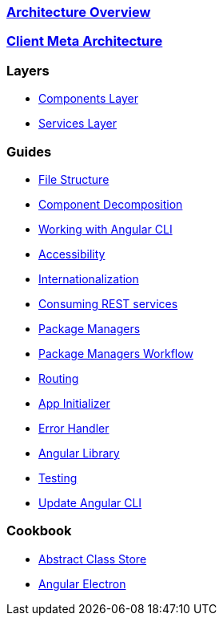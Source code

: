 === link:architecture[Architecture Overview]

=== link:meta-architecture[Client Meta Architecture]

=== Layers
** link:components-layer[Components Layer]
** link:services-layer[Services Layer]

=== Guides
** link:guide-file-structure[File Structure]
** link:guide-component-decomposition[Component Decomposition]
** link:guide-working-with-angular-cli[Working with Angular CLI]
** link:guide-accessibility[Accessibility]
** link:guide-internationalization[Internationalization]
** link:guide-consuming-rest-services[Consuming REST services]
** link:guide-package-managers[Package Managers]
** link:guide-npm-yarn-workflow[Package Managers Workflow]
** link:guide-routing[Routing]
** link:guide-app-initializer[App Initializer]
** link:guide-error-handler[Error Handler]
** link:guide-angular-library[Angular Library]
** link:guide-testing[Testing]
** link:guide-update-angular-cli[Update Angular CLI]


=== Cookbook
** link:cookbook-abstract-class-store[Abstract Class Store]
** link:guide-add-electron[Angular Electron]